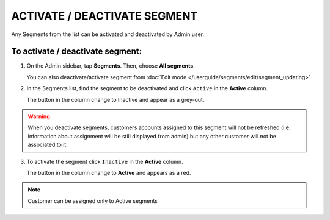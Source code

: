 .. index::
   single: segment_activate

ACTIVATE / DEACTIVATE SEGMENT
=============================

Any Segments from the list can be activated and deactivated by Admin user.

To activate / deactivate segment:
^^^^^^^^^^^^^^^^^^^^^^^^^^^^^^^^^

1. On the Admin sidebar, tap **Segments**. Then, choose **All segments**. 

   You can also deactivate/activate segment from :doc:`Edit mode </userguide/segments/edit/segment_updating>`

2. In the Segments list, find the segment to be deactivated and click ``Active`` in the **Active** column. 

   The button in the column change to Inactive and appear as a grey-out.

.. image:: /userguide/_images/active.png
   :alt:   Active Column

.. warning:: 

    When you deactivate segments, customers accounts assigned to this segment will not be refreshed (i.e. information about assignment will be still displayed from admin) but any other customer will not be associated to it. 

3. To activate the segment click ``Inactive`` in the **Active** column.

   The button in the column change to **Active** and appears as a red. 

.. note:: 

    Customer can be assigned only to Active segments
